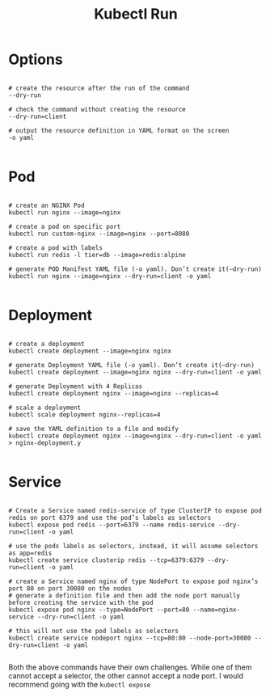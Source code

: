 #+title: Kubectl Run

* Options

#+begin_src shell

# create the resource after the run of the command
--dry-run

# check the command without creating the resource
--dry-run=client

# output the resource definition in YAML format on the screen
-o yaml

#+end_src

* Pod

#+begin_src shell

# create an NGINX Pod
kubectl run nginx --image=nginx

# create a pod on specific port
kubectl run custom-nginx --image=nginx --port=8080

# create a pod with labels
kubectl run redis -l tier=db --image=redis:alpine

# generate POD Manifest YAML file (-o yaml). Don’t create it(–dry-run)
kubectl run nginx --image=nginx --dry-run=client -o yaml

#+end_src

* Deployment

#+begin_src shell

# create a deployment
kubectl create deployment --image=nginx nginx

# generate Deployment YAML file (-o yaml). Don’t create it(–dry-run)
kubectl create deployment --image=nginx nginx --dry-run=client -o yaml

# generate Deployment with 4 Replicas
kubectl create deployment nginx --image=nginx --replicas=4

# scale a deployment
kubectl scale deployment nginx--replicas=4

# save the YAML definition to a file and modify
kubectl create deployment nginx --image=nginx --dry-run=client -o yaml > nginx-deployment.y

#+end_src

* Service

#+begin_src shell

# Create a Service named redis-service of type ClusterIP to expose pod redis on port 6379 and use the pod’s labels as selectors
kubectl expose pod redis --port=6379 --name redis-service --dry-run=client -o yaml

# use the pods labels as selectors, instead, it will assume selectors as app=redis
kubectl create service clusterip redis --tcp=6379:6379 --dry-run=client -o yaml

# create a Service named nginx of type NodePort to expose pod nginx’s port 80 on port 30080 on the nodes
# generate a definition file and then add the node port manually before creating the service with the pod
kubectl expose pod nginx --type=NodePort --port=80 --name=nginx-service --dry-run=client -o yaml

# this will not use the pod labels as selectors
kubectl create service nodeport nginx --tcp=80:80 --node-port=30080 --dry-run=client -o yaml

#+end_src

Both the above commands have their own challenges. While one of them cannot accept a selector, the other cannot accept a node port. I would recommend going with the
=kubectl expose=
